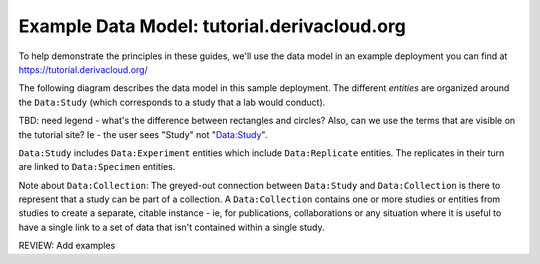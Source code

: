 Example Data Model: tutorial.derivacloud.org
====================

To help demonstrate the principles in these guides, we'll use the data model in an example deployment you can find at `<https://tutorial.derivacloud.org/>`_

The following diagram describes the data model in this sample deployment. The different *entities* are organized around the  ``Data:Study`` (which corresponds to a study that a lab would conduct).

.. raw:: html
    :file: images/tutorial-data-model.svg

TBD: need legend - what's the difference between rectangles and circles? Also, can we use the terms that are visible on the tutorial site? Ie - the user sees "Study" not "Data:Study".

``Data:Study`` includes ``Data:Experiment`` entities which include ``Data:Replicate`` entities. The replicates in their turn are linked to ``Data:Specimen`` entities.

Note about ``Data:Collection``: The greyed-out connection between ``Data:Study`` and ``Data:Collection`` is there to represent that a study can be part of a collection. A ``Data:Collection`` contains one or more studies or entities from studies to create a separate, citable instance - ie, for publications, collaborations or any situation where it is useful to have a single link to a set of data that isn't contained within a single study.

REVIEW: Add examples
